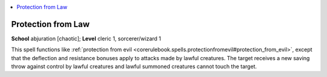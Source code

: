 
.. _`corerulebook.spells.protectionfromlaw`:

.. contents:: \ 

.. _`corerulebook.spells.protectionfromlaw#protection_from_law`:

Protection from Law
====================

\ **School**\  abjuration [chaotic]; \ **Level**\  cleric 1, sorcerer/wizard 1

This spell functions like :ref:`protection from evil <corerulebook.spells.protectionfromevil#protection_from_evil>`\ , except that the deflection and resistance bonuses apply to attacks made by lawful creatures. The target receives a new saving throw against control by lawful creatures and lawful summoned creatures cannot touch the target.

